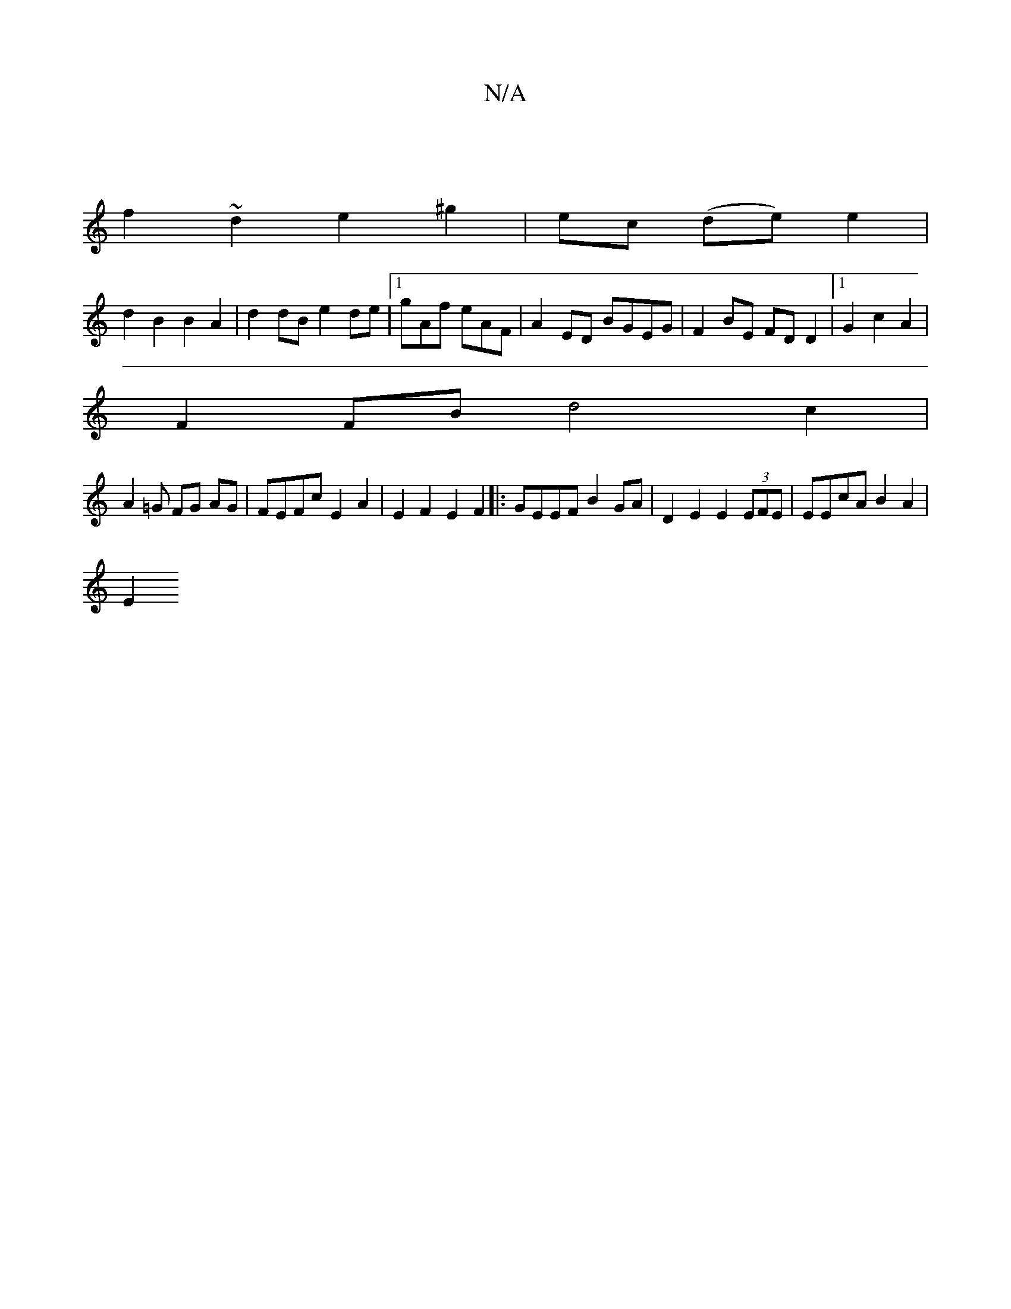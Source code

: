 X:1
T:N/A
M:4/4
R:N/A
K:Cmajor
 |
f2 ~d2 e2 ^g2 | ec (de) e2 |
d2 B2 B2 A2 | d2dB e2de |[1 gAf eAF|A2ED BGEG | F2 BE FD D2 |1 G2 c2 A2 |
F2 FB d4 c2 |
A2 =G FG AG|FEFc E2 A2|E2 F2 E2 F2|:GEEF B2GA | D2 E2 E2 (3EFE | EEcA B2 A2 |
E2